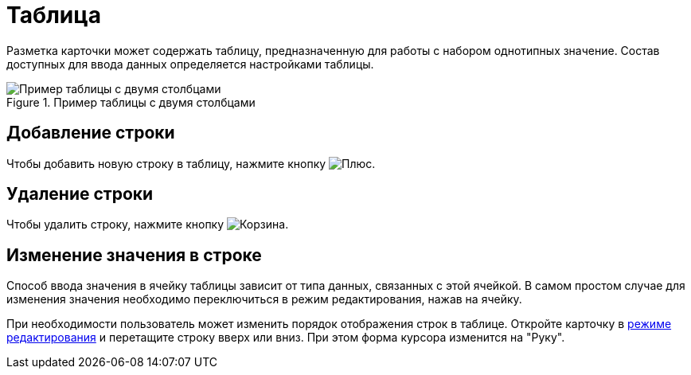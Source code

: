 = Таблица

Разметка карточки может содержать таблицу, предназначенную для работы с набором однотипных значение. Состав доступных для ввода данных определяется настройками таблицы.

.Пример таблицы с двумя столбцами
image::table.png[Пример таблицы с двумя столбцами]

== Добавление строки

Чтобы добавить новую строку в таблицу, нажмите кнопку image:buttons/bt_plus.png[Плюс].

== Удаление строки

Чтобы удалить строку, нажмите кнопку image:buttons/bt_basket.png[Корзина].

== Изменение значения в строке

Способ ввода значения в ячейку таблицы зависит от типа данных, связанных с этой ячейкой. В самом простом случае для изменения значения необходимо переключиться в режим редактирования, нажав на ячейку.

При необходимости пользователь может изменить порядок отображения строк в таблице. Откройте карточку в xref:cardsOpenModes.adoc#openInEditMode[режиме редактирования] и перетащите строку вверх или вниз. При этом форма курсора изменится на "Руку".
